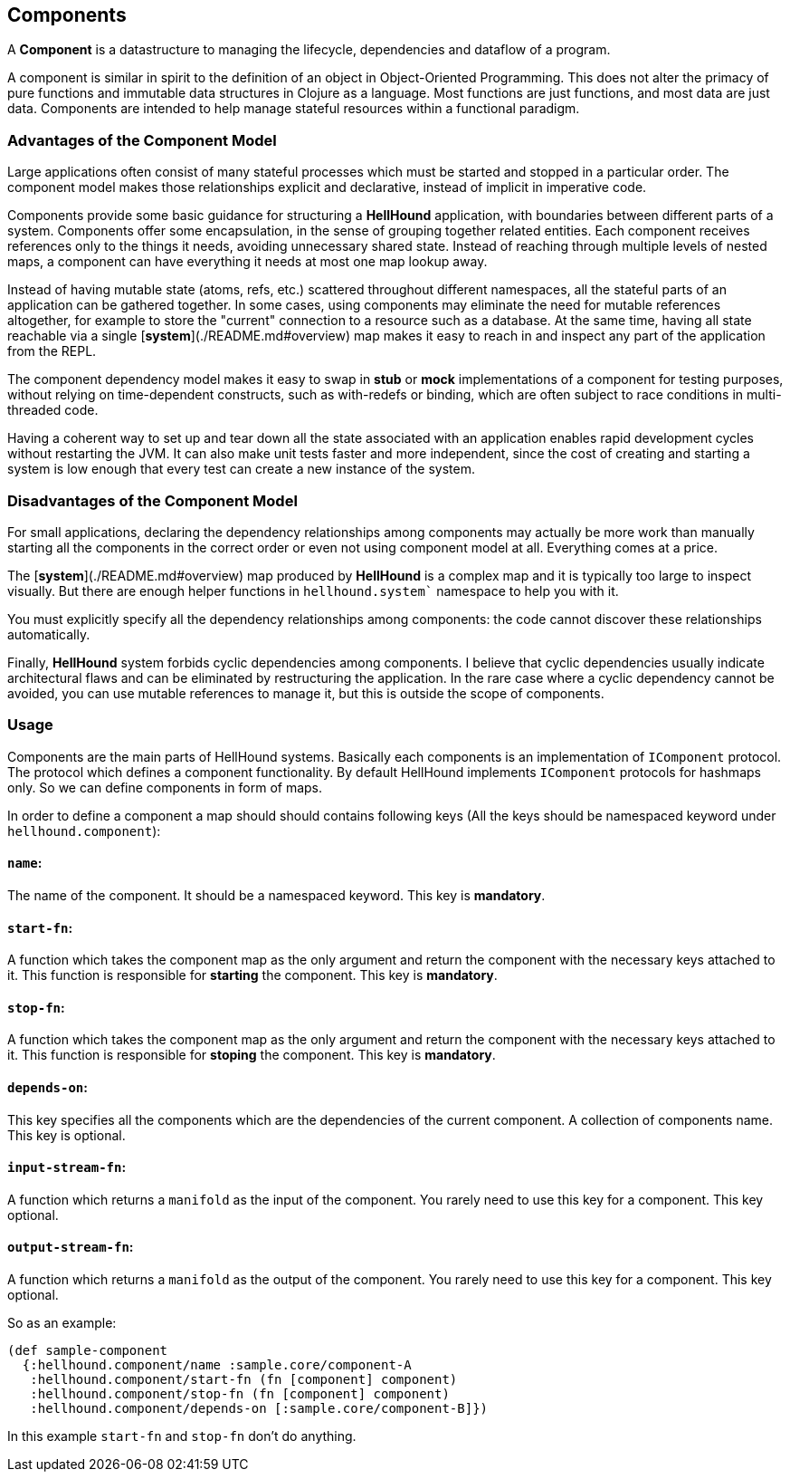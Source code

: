== Components
A *Component* is a datastructure to managing the lifecycle, dependencies
and dataflow of a program.

A component is similar in spirit to the definition of an object in Object-Oriented Programming.
This does not alter the primacy of pure functions and immutable data structures in Clojure as
a language. Most functions are just functions, and most data are just data. Components are intended
to help manage stateful resources within a functional paradigm.

=== Advantages of the Component Model

Large applications often consist of many stateful processes which must be started and stopped in
a particular order. The component model makes those relationships explicit and declarative, instead
of implicit in imperative code.

Components provide some basic guidance for structuring a *HellHound* application, with boundaries
between different parts of a system. Components offer some encapsulation, in the sense of grouping
together related entities. Each component receives references only to the things it needs, avoiding
unnecessary shared state. Instead of reaching through multiple levels of nested maps, a component
can have everything it needs at most one map lookup away.

Instead of having mutable state (atoms, refs, etc.) scattered throughout different namespaces, all
the stateful parts of an application can be gathered together. In some cases, using components may
eliminate the need for mutable references altogether, for example to store the "current" connection
to a resource such as a database. At the same time, having all state reachable via a single
[*system*](./README.md#overview) map makes it easy to reach in and inspect any part of the application
from the REPL.

The component dependency model makes it easy to swap in *stub* or *mock* implementations of a component
for testing purposes, without relying on time-dependent constructs, such as with-redefs or binding, which are
often subject to race conditions in multi-threaded code.

Having a coherent way to set up and tear down all the state associated with an application enables rapid
development cycles without restarting the JVM. It can also make unit tests faster and more independent,
since the cost of creating and starting a system is low enough that every test can create a new instance
of the system.

=== Disadvantages of the Component Model

For small applications, declaring the dependency relationships among components may actually be more work than
manually starting all the components in the correct order or even not using component model at all. Everything
comes at a price.

The [*system*](./README.md#overview) map produced by *HellHound* is a complex map and it is typically too
large to inspect visually. But there are enough helper functions in `hellhound.system`` namespace to help
you with it.

You must explicitly specify all the dependency relationships among components: the code cannot discover these
relationships automatically.

Finally, *HellHound* system forbids cyclic dependencies among components. I believe that cyclic dependencies
usually indicate architectural flaws and can be eliminated by restructuring the application. In the rare case
where a cyclic dependency cannot be avoided, you can use mutable references to manage it, but this is outside
the scope of components.

=== Usage
Components are the main parts of HellHound systems. Basically each components is an implementation of `IComponent`
protocol. The protocol which defines a component functionality. By default HellHound implements `IComponent`
protocols for hashmaps only. So we can define components in form of maps.

In order to define a component a map should should contains following keys (All the keys should be namespaced
keyword under `hellhound.component`):

==== `name`:
The name of the component. It should be a namespaced keyword.
This key is **mandatory**.

==== `start-fn`:
A function which takes the component map as the only argument
and return the component with the necessary keys attached to it. This
function is responsible for **starting** the component.
This key is **mandatory**.

==== `stop-fn`:
A function which takes the component map as the only argument
and return the component with the necessary keys attached to it. This
function is responsible for **stoping** the component.
This key is **mandatory**.

==== `depends-on`:
This key specifies all the components which are the
 dependencies of the current component. A collection  of components
name.
This key is optional.

==== `input-stream-fn`:
A function which returns a `manifold` as the input
of the component. You rarely need to use this key for a component.
This key optional.

==== `output-stream-fn`:
A function which returns a `manifold` as the output
of the component. You rarely need to use this key for a component.
This key optional.

So as an example:

[source,clojure]
----
(def sample-component
  {:hellhound.component/name :sample.core/component-A
   :hellhound.component/start-fn (fn [component] component)
   :hellhound.component/stop-fn (fn [component] component)
   :hellhound.component/depends-on [:sample.core/component-B]})
----

In this example `start-fn` and `stop-fn` don't do anything.

